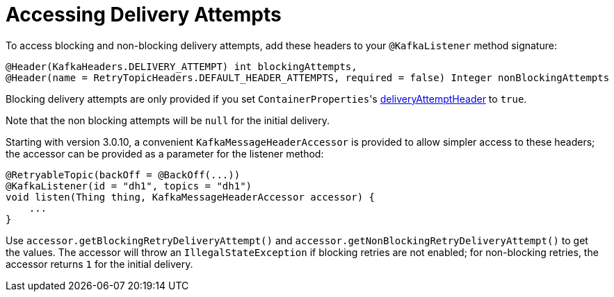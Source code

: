 [[accessing-delivery-attempts]]
= Accessing Delivery Attempts

To access blocking and non-blocking delivery attempts, add these headers to your `@KafkaListener` method signature:

[source, java]
----
@Header(KafkaHeaders.DELIVERY_ATTEMPT) int blockingAttempts,
@Header(name = RetryTopicHeaders.DEFAULT_HEADER_ATTEMPTS, required = false) Integer nonBlockingAttempts
----

Blocking delivery attempts are only provided if you set `ContainerProperties`+++'+++s xref:kafka/container-props.adoc#deliveryAttemptHeader[deliveryAttemptHeader] to `true`.

Note that the non blocking attempts will be `null` for the initial delivery.

Starting with version 3.0.10, a convenient `KafkaMessageHeaderAccessor` is provided to allow simpler access to these headers; the accessor can be provided as a parameter for the listener method:

[souce, java]
----
@RetryableTopic(backOff = @BackOff(...))
@KafkaListener(id = "dh1", topics = "dh1")
void listen(Thing thing, KafkaMessageHeaderAccessor accessor) {
    ...
}
----

Use `accessor.getBlockingRetryDeliveryAttempt()` and `accessor.getNonBlockingRetryDeliveryAttempt()` to get the values.
The accessor will throw an `IllegalStateException` if blocking retries are not enabled; for non-blocking retries, the accessor returns `1` for the initial delivery.

